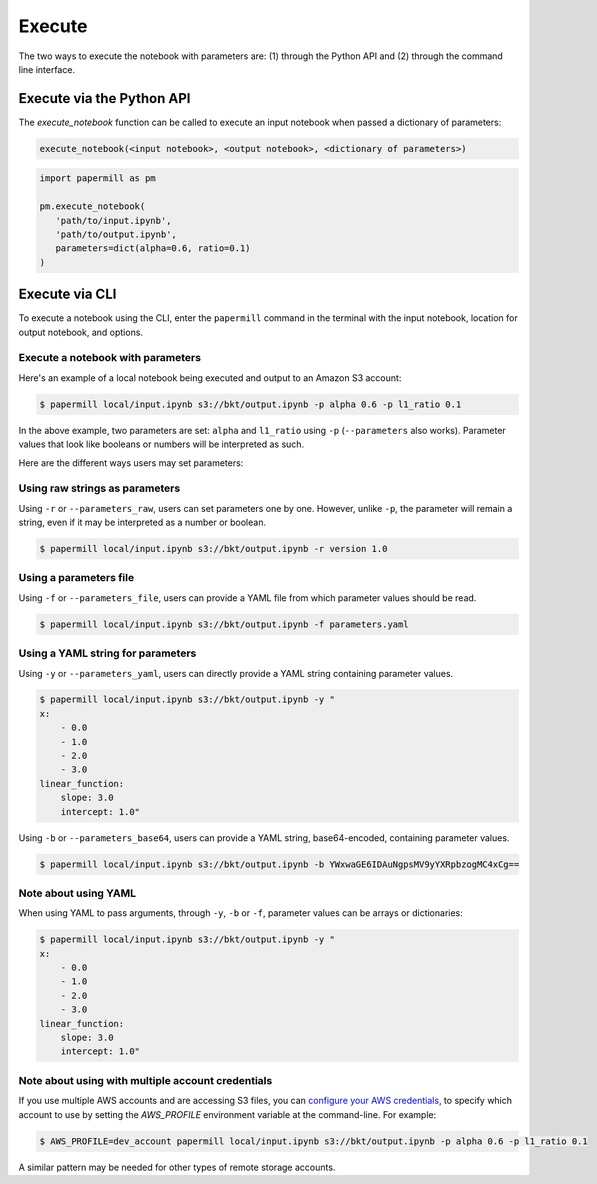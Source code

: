 Execute
=======

The two ways to execute the notebook with parameters are: (1) through the
Python API and (2) through the command line interface.

Execute via the Python API
~~~~~~~~~~~~~~~~~~~~~~~~~~

The `execute_notebook` function can be called to execute an input notebook
when passed a dictionary of parameters:

.. code-block:: python

   execute_notebook(<input notebook>, <output notebook>, <dictionary of parameters>)



.. code-block:: python

   import papermill as pm

   pm.execute_notebook(
      'path/to/input.ipynb',
      'path/to/output.ipynb',
      parameters=dict(alpha=0.6, ratio=0.1)
   )

Execute via CLI
~~~~~~~~~~~~~~~

To execute a notebook using the CLI, enter the ``papermill`` command in the
terminal with the input notebook, location for output notebook, and options.

.. seealso::

    :doc:`CLI reference <./usage-cli>`

Execute a notebook with parameters
^^^^^^^^^^^^^^^^^^^^^^^^^^^^^^^^^^

Here's an example of a local notebook being executed and output to an
Amazon S3 account:

.. code-block:: bash

   $ papermill local/input.ipynb s3://bkt/output.ipynb -p alpha 0.6 -p l1_ratio 0.1

In the above example, two parameters are set: ``alpha`` and ``l1_ratio`` using ``-p`` (``--parameters`` also works).
Parameter values that look like booleans or numbers will be interpreted as such.

Here are the different ways users may set parameters:

Using raw strings as parameters
^^^^^^^^^^^^^^^^^^^^^^^^^^^^^^^

Using ``-r`` or ``--parameters_raw``, users can set parameters one by one. However, unlike ``-p``, the parameter will
remain a string, even if it may be interpreted as a number or boolean.

.. code-block:: bash

    $ papermill local/input.ipynb s3://bkt/output.ipynb -r version 1.0

Using a parameters file
^^^^^^^^^^^^^^^^^^^^^^^

Using ``-f`` or ``--parameters_file``, users can provide a YAML file from which parameter values should be read.

.. code-block:: bash

    $ papermill local/input.ipynb s3://bkt/output.ipynb -f parameters.yaml

Using a YAML string for parameters
^^^^^^^^^^^^^^^^^^^^^^^^^^^^^^^^^^

Using ``-y`` or ``--parameters_yaml``, users can directly provide a YAML string containing parameter values.

.. code-block:: bash

    $ papermill local/input.ipynb s3://bkt/output.ipynb -y "
    x:
        - 0.0
        - 1.0
        - 2.0
        - 3.0
    linear_function:
        slope: 3.0
        intercept: 1.0"

Using ``-b`` or ``--parameters_base64``, users can provide a YAML string, base64-encoded, containing parameter values.

.. code-block:: bash

    $ papermill local/input.ipynb s3://bkt/output.ipynb -b YWxwaGE6IDAuNgpsMV9yYXRpbzogMC4xCg==

Note about using YAML
^^^^^^^^^^^^^^^^^^^^^

When using YAML to pass arguments, through ``-y``, ``-b`` or ``-f``, parameter values can be arrays or dictionaries:

.. code-block:: bash

    $ papermill local/input.ipynb s3://bkt/output.ipynb -y "
    x:
        - 0.0
        - 1.0
        - 2.0
        - 3.0
    linear_function:
        slope: 3.0
        intercept: 1.0"

Note about using with multiple account credentials
^^^^^^^^^^^^^^^^^^^^^^^^^^^^^^^^^^^^^^^^^^^^^^^^^^

If you use multiple AWS accounts and are accessing S3 files, you can
`configure your AWS credentials <https://boto3.amazonaws.com/v1/documentation/api/latest/guide/configuration.html>`__,
to specify which account to use by setting the `AWS_PROFILE` environment
variable at the command-line. For example:

.. code-block:: bash

    $ AWS_PROFILE=dev_account papermill local/input.ipynb s3://bkt/output.ipynb -p alpha 0.6 -p l1_ratio 0.1

A similar pattern may be needed for other types of remote storage accounts.

